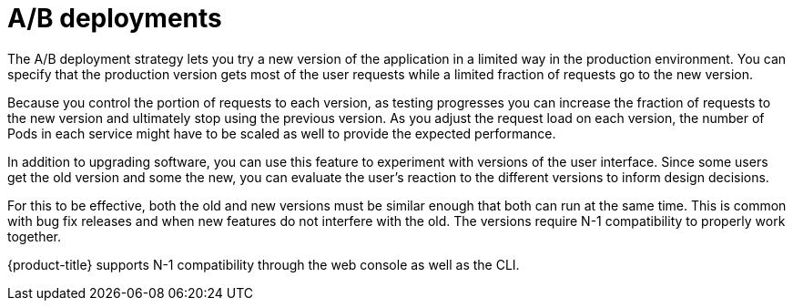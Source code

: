 // Module included in the following assemblies:
//
// * applications/deployments/route-based-deployment-strategies.adoc

[id="deployments-ab-testing-{context}"]
= A/B deployments

The A/B deployment strategy lets you try a new version of the application in a
limited way in the production environment. You can specify that the production
version gets most of the user requests while a limited fraction of requests go
to the new version.

Because you control the portion of requests to each version, as testing
progresses you can increase the fraction of requests to the new version and
ultimately stop using the previous version. As you adjust the request load on
each version, the number of Pods in each service might have to be scaled as well
to provide the expected performance.

In addition to upgrading software, you can use this feature to experiment with
versions of the user interface. Since some users get the old version and some
the new, you can evaluate the user's reaction to the different versions to
inform design decisions.

For this to be effective, both the old and new versions must be similar enough
that both can run at the same time. This is common with bug fix releases and
when new features do not interfere with the old. The versions require N-1
compatibility to properly work together.

{product-title} supports N-1 compatibility through the web console as well as
the CLI.
